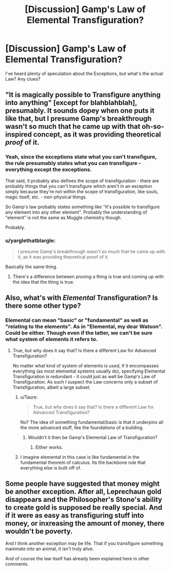 #+TITLE: [Discussion] Gamp's Law of Elemental Transfiguration?

* [Discussion] Gamp's Law of Elemental Transfiguration?
:PROPERTIES:
:Author: khokkanen
:Score: 4
:DateUnix: 1518371417.0
:DateShort: 2018-Feb-11
:FlairText: Discussion
:END:
I've heard plenty of speculation about the Exceptions, but what's the actual Law? Any clues?


** "It is magically possible to Transfigure anything into anything" [except for blahblahblah], presumably. It sounds dopey when one puts it like that, but I presume Gamp's breakthrough wasn't so much that he came up with that oh-so-inspired concept, as it was providing theoretical /proof/ of it.
:PROPERTIES:
:Author: Achille-Talon
:Score: 8
:DateUnix: 1518372065.0
:DateShort: 2018-Feb-11
:END:

*** Yeah, since the exceptions state what you can't transfigure, the rule presumably states what you can transfigure - everything except the exceptions.

That said, it probably also defines the scope of transfiguration - there are probably things that you can't transfigure which aren't in an exception simply because they're not within the scope of transfiguration, like souls, magic itself, etc. - non-physical things.

So Gamp's law probably states something like "It's possible to transfigure any element into any other element". Probably the understanding of "element" is not the same as Muggle chemistry though.

Probably.
:PROPERTIES:
:Author: Taure
:Score: 6
:DateUnix: 1518372679.0
:DateShort: 2018-Feb-11
:END:


*** u/yarglethatblargle:
#+begin_quote
  I presume Gamp's breakthrough wasn't so much that he came up with it, as it was providing theoretical proof of it.
#+end_quote

Basically the same thing.
:PROPERTIES:
:Author: yarglethatblargle
:Score: -2
:DateUnix: 1518372575.0
:DateShort: 2018-Feb-11
:END:

**** There's a difference between proving a thing is true and coming up with the idea that the thing is true.
:PROPERTIES:
:Author: MindForgedManacle
:Score: 11
:DateUnix: 1518373607.0
:DateShort: 2018-Feb-11
:END:


** Also, what's with /Elemental/ Transfiguration? Is there some other type?
:PROPERTIES:
:Author: khokkanen
:Score: 1
:DateUnix: 1518378516.0
:DateShort: 2018-Feb-11
:END:

*** Elemental can mean "basic" or "fundamental" as well as "relating to the elements". As in "Elemental, my dear Watson". Could be either. Though even if the latter, we can't be sure what system of elements it refers to.
:PROPERTIES:
:Author: Taure
:Score: 5
:DateUnix: 1518379328.0
:DateShort: 2018-Feb-11
:END:

**** True, but why does it say that? Is there a different Law for Advanced Transfiguration?

No matter what kind of system of elements is used, if it encompasses everything (as most elemental systems usually do), specifying Elemental Transfiguration is redundant - it could just as well be Gamp's Law of Transfiguration. As such I suspect the Law concerns only a subset of Transfiguration, albeit a large subset.
:PROPERTIES:
:Author: khokkanen
:Score: 1
:DateUnix: 1518379795.0
:DateShort: 2018-Feb-11
:END:

***** u/Taure:
#+begin_quote
  True, but why does it say that? Is there a different Law for Advanced Transfiguration?
#+end_quote

No? The idea of something fundamental/basic is that it underpins all the more advanced stuff, like the foundations of a building.
:PROPERTIES:
:Author: Taure
:Score: 2
:DateUnix: 1518380707.0
:DateShort: 2018-Feb-11
:END:

****** Wouldn't it then be Gamp's Elemental Law of Transfiguration?
:PROPERTIES:
:Author: khokkanen
:Score: 1
:DateUnix: 1518380831.0
:DateShort: 2018-Feb-11
:END:

******* Either works.
:PROPERTIES:
:Author: Taure
:Score: 2
:DateUnix: 1518381928.0
:DateShort: 2018-Feb-12
:END:


***** I imagine elemental in this case is like fundamental in the fundamental theorem of calculus. Its the backbone rule that everything else is built off of.
:PROPERTIES:
:Author: DiamondBasterd
:Score: 1
:DateUnix: 1518668932.0
:DateShort: 2018-Feb-15
:END:


** Some people have suggested that money might be another exception. After all, Leprechaun gold disappears and the Philosopher's Stone's ability to create gold is supposed be really special. And if it were as easy as transfiguring stuff into money, or inxreasing the amount of money, there wouldn't be poverty.

And I think another exception may be life. That if you transfigure something inanimate into an animal, it isn't truly alive.

And of course the law itself has already been explained here in other comments.
:PROPERTIES:
:Score: 1
:DateUnix: 1518427140.0
:DateShort: 2018-Feb-12
:END:
